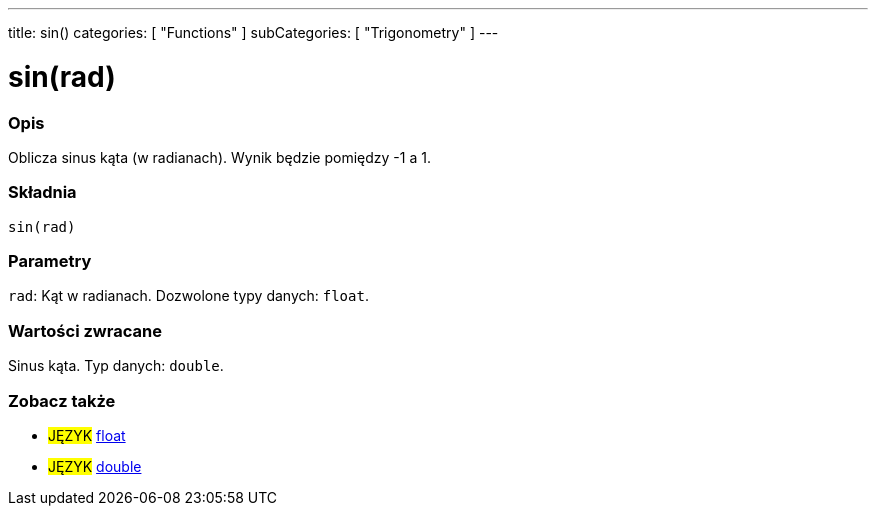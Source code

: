 ---
title: sin()
categories: [ "Functions" ]
subCategories: [ "Trigonometry" ]
---





= sin(rad)


// POCZĄTEK SEKCJI OPISOWEJ
[#overview]
--

[float]
=== Opis
Oblicza sinus kąta (w radianach). Wynik będzie pomiędzy -1 a 1.
[%hardbreaks]


[float]
=== Składnia
`sin(rad)`


[float]
=== Parametry
`rad`: Kąt w radianach. Dozwolone typy danych: `float`.


[float]
=== Wartości zwracane
Sinus kąta. Typ danych: `double`.

--
// KONIEC SEKCJI OPISOWEJ


// POCZĄTEK SEKCJI ZOBACZ TAKŻE
[#see_also]
--

[float]
=== Zobacz także

[role="language"]
* #JĘZYK# link:../../../variables/data-types/float[float]
* #JĘZYK# link:../../../variables/data-types/double[double]

--
// KONIEC SEKCJI ZOBACZ TAKŻE
